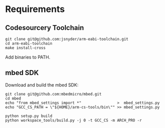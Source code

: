 * Requirements

** Codesourcery Toolchain

#+BEGIN_SRC
git clone git@github.com:jsnyder/arm-eabi-toolchain.git
cd arm-eabi-toolchain
make install-cross
#+END_SRC

Add binaries to PATH.

** mbed SDK

Download and build the mbed SDK:

#+BEGIN_SRC
git clone git@github.com:mbedmicro/mbed.git
cd mbed
echo "from mbed_settings import *"                >  mbed_settings.py
echo "GCC_CS_PATH = \"${HOME}/arm-cs-tools/bin\"" >> mbed_settings.py

python setup.py build
python workspace_tools/build.py -j 0 -t GCC_CS -m ARCH_PRO -r
#+END_SRC



    

